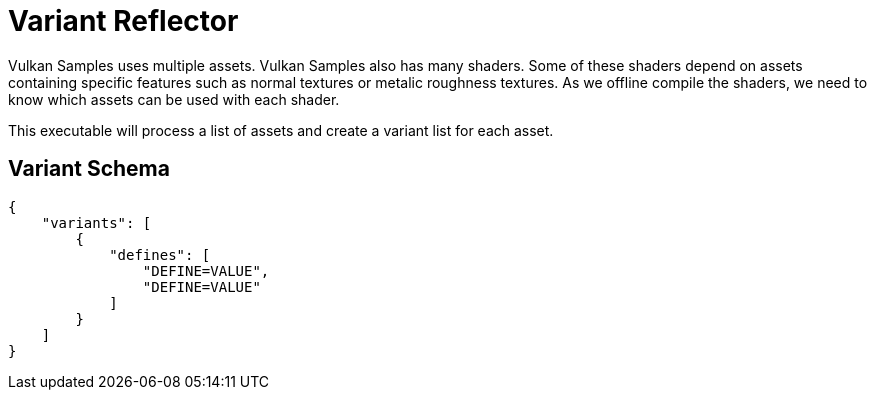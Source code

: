 = Variant Reflector

Vulkan Samples uses multiple assets. Vulkan Samples also has many shaders. Some of these shaders depend on assets containing specific features such as normal textures or metalic roughness textures. As we offline compile the shaders, we need to know which assets can be used with each shader.

This executable will process a list of assets and create a variant list for each asset.

== Variant Schema

[source,json]
----
{
    "variants": [
        {
            "defines": [
                "DEFINE=VALUE",
                "DEFINE=VALUE"
            ]
        }
    ]
}
----
